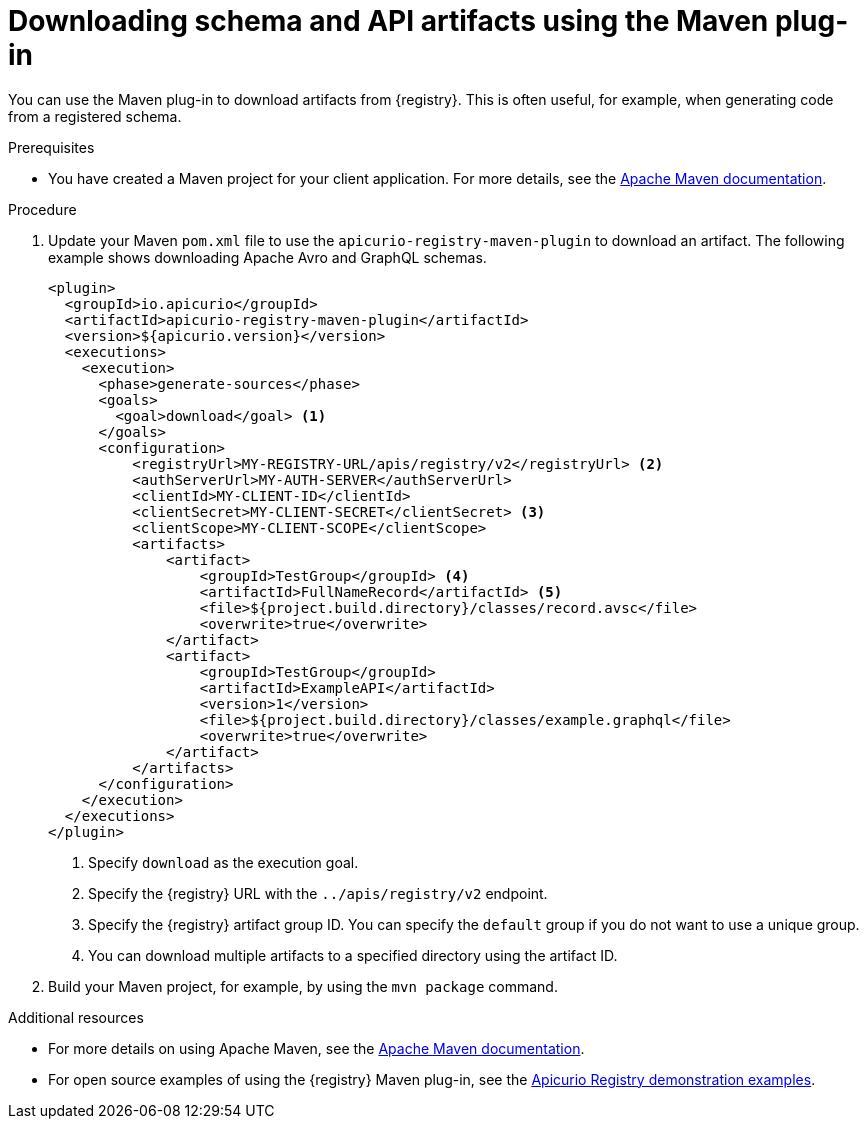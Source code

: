 // Metadata created by nebel
// ParentAssemblies: assemblies/getting-started/as_installing-the-registry.adoc

[id="downloading-artifacts-using-maven-plugin_{context}"]
= Downloading schema and API artifacts using the Maven plug-in

[role="_abstract"]
You can use the Maven plug-in to download artifacts from {registry}. This is often useful, for example, when generating code from a registered schema.

.Prerequisites
* You have created a Maven project for your client application. For more details, see the https://maven.apache.org/index.html[Apache Maven documentation].

.Procedure
. Update your Maven `pom.xml` file to use the `apicurio-registry-maven-plugin` to download an artifact. The following example shows downloading Apache Avro and GraphQL schemas.
+
[source,xml]
----
<plugin>
  <groupId>io.apicurio</groupId>
  <artifactId>apicurio-registry-maven-plugin</artifactId>
  <version>${apicurio.version}</version>
  <executions>
    <execution>
      <phase>generate-sources</phase>
      <goals>
        <goal>download</goal> <1>
      </goals>
      <configuration>
          <registryUrl>MY-REGISTRY-URL/apis/registry/v2</registryUrl> <2>
          <authServerUrl>MY-AUTH-SERVER</authServerUrl> 
          <clientId>MY-CLIENT-ID</clientId>
          <clientSecret>MY-CLIENT-SECRET</clientSecret> <3>
          <clientScope>MY-CLIENT-SCOPE</clientScope>
          <artifacts>
              <artifact>
                  <groupId>TestGroup</groupId> <4>
                  <artifactId>FullNameRecord</artifactId> <5>
                  <file>${project.build.directory}/classes/record.avsc</file>
                  <overwrite>true</overwrite>
              </artifact>
              <artifact>
                  <groupId>TestGroup</groupId>
                  <artifactId>ExampleAPI</artifactId>
                  <version>1</version>
                  <file>${project.build.directory}/classes/example.graphql</file>
                  <overwrite>true</overwrite>
              </artifact>
          </artifacts>
      </configuration>
    </execution>
  </executions>
</plugin>
----
+
<1> Specify `download` as the execution goal.
<2> Specify the {registry} URL with the `../apis/registry/v2` endpoint.
ifdef::apicurio-registry,rh-service-registry[]
<3> If authentication is required, you can specify your authentication server and client credentials.
endif::[]
ifdef::rh-openshift-sr[]
<3> Specify your service account ID and secret and {org-name} Single Sign-On authentication server: `{sso-token-url}`
endif::[]
<4> Specify the {registry} artifact group ID. You can specify the `default` group if you do not want to use a unique group.
<5> You can download multiple artifacts to a specified directory using the artifact ID.

. Build your Maven project, for example, by using the `mvn package` command. 

[role="_additional-resources"]
.Additional resources
 * For more details on using Apache Maven, see the https://maven.apache.org/index.html[Apache Maven documentation].
 * For open source examples of using the {registry} Maven plug-in, see the link:https://github.com/Apicurio/apicurio-registry-examples[Apicurio Registry demonstration examples].
